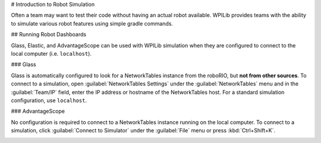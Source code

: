 # Introduction to Robot Simulation

Often a team may want to test their code without having an actual robot available. WPILib provides teams with the ability to simulate various robot features using simple gradle commands.

.. tab-set::

   .. tab-item:: Java/C++

      Use of the Desktop Simulator requires Desktop Support to be enabled. This can be done by checking the "Enable Desktop Support Checkbox" when creating your robot project or by running "WPILib: Change Desktop Support Enabled Setting" from the Visual Studio Code command palette.

      .. image:: images/vscode-desktop-support.png
         :alt: Enabling desktop support through VS Code


      .. image:: images/vscode-desktop-support-manual.png
         :alt: Manually enabling desktop support through VS Code command-palette

      Desktop support can also be enabled by manually editing your ``build.gradle`` file located at the root of your robot project. Simply change ``includeDesktopSupport = false`` to ``includeDesktopSupport = true``

      .. important:: It is important to note that enabling desktop/simulation support can have unintended consequences. Not all vendors will support this option, and code that uses their libraries may even crash when attempting to run simulation!

      If at any point in time you want to disable Desktop Support, simply re-run the "WPILib: Change Desktop Support Enabled Setting" from the command palette or change ``includeDesktopSupport`` to false in build.gradle.

      .. _cpp_sim_additional_dependency:

      .. note:: C++ robot simulation requires that a native compiler to be installed. For Windows, this would be [Visual Studio 2022 version 17.9 or later](https://visualstudio.microsoft.com/vs/) (**not** VS Code), macOS requires [Xcode 14 or later](https://apps.apple.com/us/app/xcode/id497799835), and Linux (Ubuntu) requires the ``build-essential`` package.

                Ensure the :guilabel:`Desktop Development with C++` option is checked in the Visual Studio installer for simulation support.

                .. image:: images/vs-build-tools.png
                  :alt: Screenshot of the Visual Studio build tools option


      **Running Robot Simulation**

      Basic robot simulation can be run using VS Code. This can be done by using VS Code's command palette :guilabel:`WPILib: Simulate Robot Code` as shown below.

      .. image:: images/vscode-run-simulation.png
         :alt: Running robot simulation through VS Code

      .. image:: images/vscode-pick-extension.png
         :alt: Picking Sim GUI simulation extension

      The :guilabel:`Sim GUI` option will be selected by default. This will launch the :doc:`Simulation GUI <simulation-gui>`. You can also launch simulation without a GUI by unchecking :guilabel:`Sim GUI` in which case your console output in Visual Studio Code should look like the below.

      ```console
      ********** Robot program starting **********
      Default disabledInit() method... Override me!
      Default disabledPeriodic() method... Override me!
      Default robotPeriodic() method... Override me!
      ```

      If you would would like to prevent the pop up and only use build.gradle to configure your simulation settings you can add the following in your vscode settings.json file.

      ```json
      "wpilib.skipSelectSimulateExtension": true
      ```

      .. warning:: You may see a run button next to the WPILib button. This button does not set up simulation appropriately and should not be used. Instead, the menu item shown above :guilabel:`WPILib: Simulate Robot Code` should be used.

         .. image:: images/vscode-run-bad.png
            :alt: Run button to the left of the WPIlib Button

      .. note:: Simulation can also be run outside of VS Code using ``./gradlew simulateJava`` for Java or ``./gradlew simulateNative`` for C++.

      .. note:: Some vendors support attaching hardware to your PC and using the hardware in desktop simulation (e.g. CANivore). See :doc:`vendor documentation </docs/software/vscode-overview/wpilib-commands-vscode>` for more information about the command `WPILib: Hardware Sim Robot Code`.

   .. tab-item:: Python

      GUI simulation support is installed by default when you install RobotPy.

      There is a ``robotpy`` subcommand that you can execute to run your code in simulation:

      .. tab-set::

         .. tab-item:: Windows
            :sync: windows

            ```sh
            py -3 -m robotpy sim
            ```

         .. tab-item:: macOS
            :sync: macos

            ```sh
            python3 -m robotpy sim
            ```

         .. tab-item:: Linux
            :sync: linux

            ```sh
            python3 -m robotpy sim
            ```

## Running Robot Dashboards

Glass, Elastic, and AdvantageScope can be used with WPILib simulation when they are configured to connect to the local computer (i.e. ``localhost``).

### Glass

Glass is automatically configured to look for a NetworkTables instance from the roboRIO, but **not from other sources**. To connect to a simulation, open :guilabel:`NetworkTables Settings` under the :guilabel:`NetworkTables` menu and in the :guilabel:`Team/IP` field, enter the IP address or hostname of the NetworkTables host. For a standard simulation configuration, use ``localhost``.

.. image:: images/glass-networktables.png
   :alt: Glass NetworkTables Preferences showing Team/IP set to localhost.


### AdvantageScope

No configuration is required to connect to a NetworkTables instance running on the local computer. To connect to a simulation, click :guilabel:`Connect to Simulator` under the :guilabel:`File` menu or press :kbd:`Ctrl+Shift+K`.

.. image:: images/advantagescope-sim.png
   :alt: AdvantageScope file menu with the "Connect to Simulator" option highlighted.
   :height: 300
